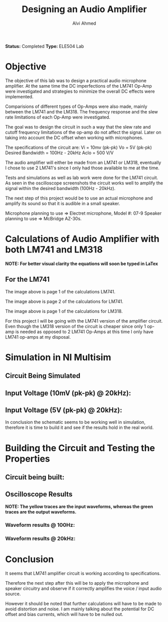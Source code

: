 #+LaTeX_CLASS: mycustom 

#+TITLE: Designing an Audio Amplifier
#+AUTHOR: Alvi Ahmed

*Status:* Completed 
*Type:* ELE504 Lab


* Objective 

The objective of this lab was to design a practical audio microphone
amplifier. At the same time the DC imperfections of the LM741 Op-Amp
were investigated and strategies to minimize the overall DC effects
were implemented. 

Comparisions of different types of Op-Amps were also made, mainly
between the LM741 and the LM318. The frequency response and the slew
rate limitations of each Op-Amp were investigated. 

The goal was to design  the circuit in such a way that the slew rate and cutoff frequency limitations of the op-amp do not affect the signal. Later on taking into account the DC offset when working with microphones.

The specifications of the circuit are:
Vi = 10mv (pk-pk)
Vo = 5V (pk-pk)
Desired Bandwidth = 100Hz - 20kHz
Aclo = 500 V/V

The audio amplifier will either be made from an LM741 or LM318,
eventually I chose to use 2 LM741's since I only had those available
to me at the time.


Tests and simulations as well as lab work were done for the LM741 circuit. As seen in the oscilloscope screenshots the circuit works well to amplify the signal within the desired bandwidth (100Hz - 20kHz).

The next step of this project would be to use an actual microphone and amplify its sound so that it is audible in a small speaker.

Microphone planning to use => Electret microphone, Model #: 07-9
Speaker planning to use => McBridge AZ-30s. 

* Calculations of Audio Amplifier with both LM741 and LM318  
*NOTE: For better visual clarity the equations will soon be typed in LaTex* 
** For the LM741  

[[file:images/LM741_calcu1.png]] 

The image above is page 1 of the calculations LM741.

[[file:images/LM741_calcu2.png]] 

The image above is page 2 of the calculations for LM741.


[[file:images/LM318_calcu1.png]] 

The image above is page 1 of the calculations for LM318. 


For this project I will be going with the LM741 version of the
amplifier circuit. Even though the LM318 version of the circuit is
cheaper since only 1 op-amp is needed as opposed to 2 LM741 Op-Amps at
this time I only have LM741 op-amps at my disposal.    

* Simulation in NI Multisim 

** Circuit Being Simulated 

[[file:images/lm741_circuit.png]] 

** Input Voltage (10mV (pk-pk) @ 20kHz):   

[[file:images/input_vol_10mv_741.png]] 

** Input Voltage (5V (pk-pk) @ 20kHz):   

[[file:images/input_vol_5v_741.png]] 

In conclusion the schematic seems to be working well in simulation,
therefore it is time to build it and see if the results hold in the
real world.  

* Building the Circuit and Testing the Properties 

** Circuit being built: 

[[file:images/lm741_circuit.png]] 
 

** Oscilloscope Results 

*NOTE: The yellow traces are the input waveforms, whereas the green
traces are the output waveforms.* 

*** Waveform results @ 100Hz: 

[[file:images/LM741_100hz.jpeg]] 

*** Waveform results @ 20kHz: 

[[file:images/LM741_20kHz.jpeg]] 


* Conclusion 

It seems that LM741 amplifier circuit is working according to specifications. 

Therefore the next step after this will be to  apply the microphone
and speaker circuitry and observe if it correctly amplifies the voice
/ input audio source.

However it should be noted that further calculations will have to be
made to avoid distortion and noise. I am mainly talking about the
potential for DC offset and bias currents, which will have to be
nulled out.














